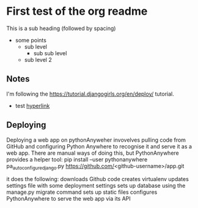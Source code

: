 * First test of the org readme
This is a sub heading (followed by spacing)

- some points
  - sub level
    - sub sub level
  - sub level 2
** Notes
   I'm following the https://tutorial.djangogirls.org/en/deploy/ tutorial.
   - test [[https://tutorial.djangogirls.org/en/deploy/][hyperlink]]
** Deploying
   Deploying a web app on pythonAnyweher invovelves pulling code from GitHub and configuring Python Anywhere to recognise it and serve it as a web app.
   There are manual ways of doing this, but PythonAnywhere provides a helper tool:
   pip install --user pythonanywhere
   pa_autoconfigure_django.py https://github.com/<github-username>/app.git
   
   it does the following:
   downloads Github code
   creates virtualenv
   updates settings file with some deployment settings
   sets up database using the manage.py migrate command
   sets up static files
   configures PythonAnywhere to serve the web app via its API
   
